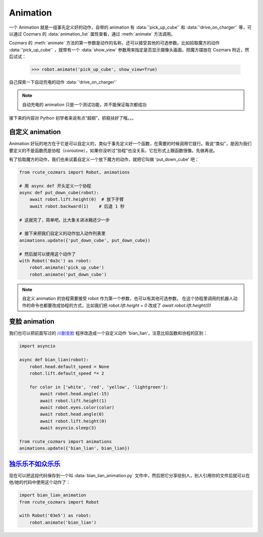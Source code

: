Animation
==============

一个 Animation 就是一组事先定义好的动作，自带的 animation 有 :data:`'pick_up_cube'` 和 :data:`'drive_on_charger'` 等，可以通过 Cozmars 的 :data:`animation_list` 属性查看，通过 :meth:`animate` 方法调用。

Cozmars 的 :meth:`animate` 方法的第一参数是动作的名称，还可以接受其他的可选参数。比如拾取魔方的动作 :data:`'pick_up_cube'` ，就带有一个 :data:`show_view` 参数用来指定是否显示摄像头画面。把魔方摆放在 Cozmars 附近，然后试试：

    >>> robot.animate('pick_up_cube', show_view=True)

自己探索一下自动充电的动作 :data:`'drive_on_charger'`

.. note::

    自动充电的 animation 只是一个测试功能，并不能保证每次都成功

接下来的内容对 Python 初学者来说有点“超纲”，抓稳扶好了哦。。。

自定义 animation
---------------------

Animation 好玩的地方在于它是可以自定义的，类似于事先定义好一个函数，在需要的时候调用它就行。我说“类似”，是因为我们要定义的不是函数而是协程（coroutine），如果你没听过“协程”也没关系，它在形式上跟函数很像。先做再说。

有了拾取魔方的动作，我们也来试着自定义一个放下魔方的动作，就把它叫做 'put_down_cube' 吧：

.. code:: python

    from rcute_cozmars import Robot, animations

    # 用 async def 开头定义一个协程
    async def put_down_cube(robot):
        await robot.lift.height(0)  # 放下手臂
        await robot.backward(1)    # 后退 1 秒

    # 这就完了，简单吧，比大象关进冰箱还少一步

    # 接下来把我们自定义的动作加入动作列表里
    animations.update({'put_down_cube', put_down_cube})

    # 然后就可以使用这个动作了
    with Robot('0a3c') as robot:
        robot.animate('pick_up_cube')
        robot.animate('put_down_cube')

.. note::

    自定义 animation 的协程需要接受 robot 作为第一个参数，也可以有其他可选参数。
    在这个协程里调用的机器人动作的命令也都要改成协程的方式，比如我们把 `robot.lift.height = 0` 改成了 `await robot.lift.height(0)`

变脸 animation
------------------

我们也可以把前面写过的 `川剧变脸 <move.html#id5>`_ 程序改造成一个自定义动作 'bian_lian'，注意比较函数和协程的区别：

.. code:: python

    import asyncio

    async def bian_lian(robot):
        robot.head.default_speed = None
        robot.lift.default_speed *= 2

        for color in ['white', 'red', 'yellow', 'lightgreen']:
            await robot.head.angle(-15)
            await robot.lift.height(1)
            await robot.eyes.color(color)
            await robot.head.angle(0)
            await robot.lift.height(0)
            await asyncio.sleep(3)

    from rcute_cozmars import animations
    animations.update({'bian_lian', bian_lian})

`独乐乐不如众乐乐 <https://www.zhihu.com/question/22524653/answer/574482596>`_
-------------------------------------------------------------------------------------------------

现在可以把这段代码保存到一个叫 :data:`bian_lian_animation.py` 文件中，然后把它分享给别人，别人引用你的文件后就可以在他/她的代码中使用这个动作了：

.. code:: python

    import bian_lian_animation
    from rcute_cozmars import Robot

    with Robot('03e5') as robot:
        robot.animate('bian_lian')
